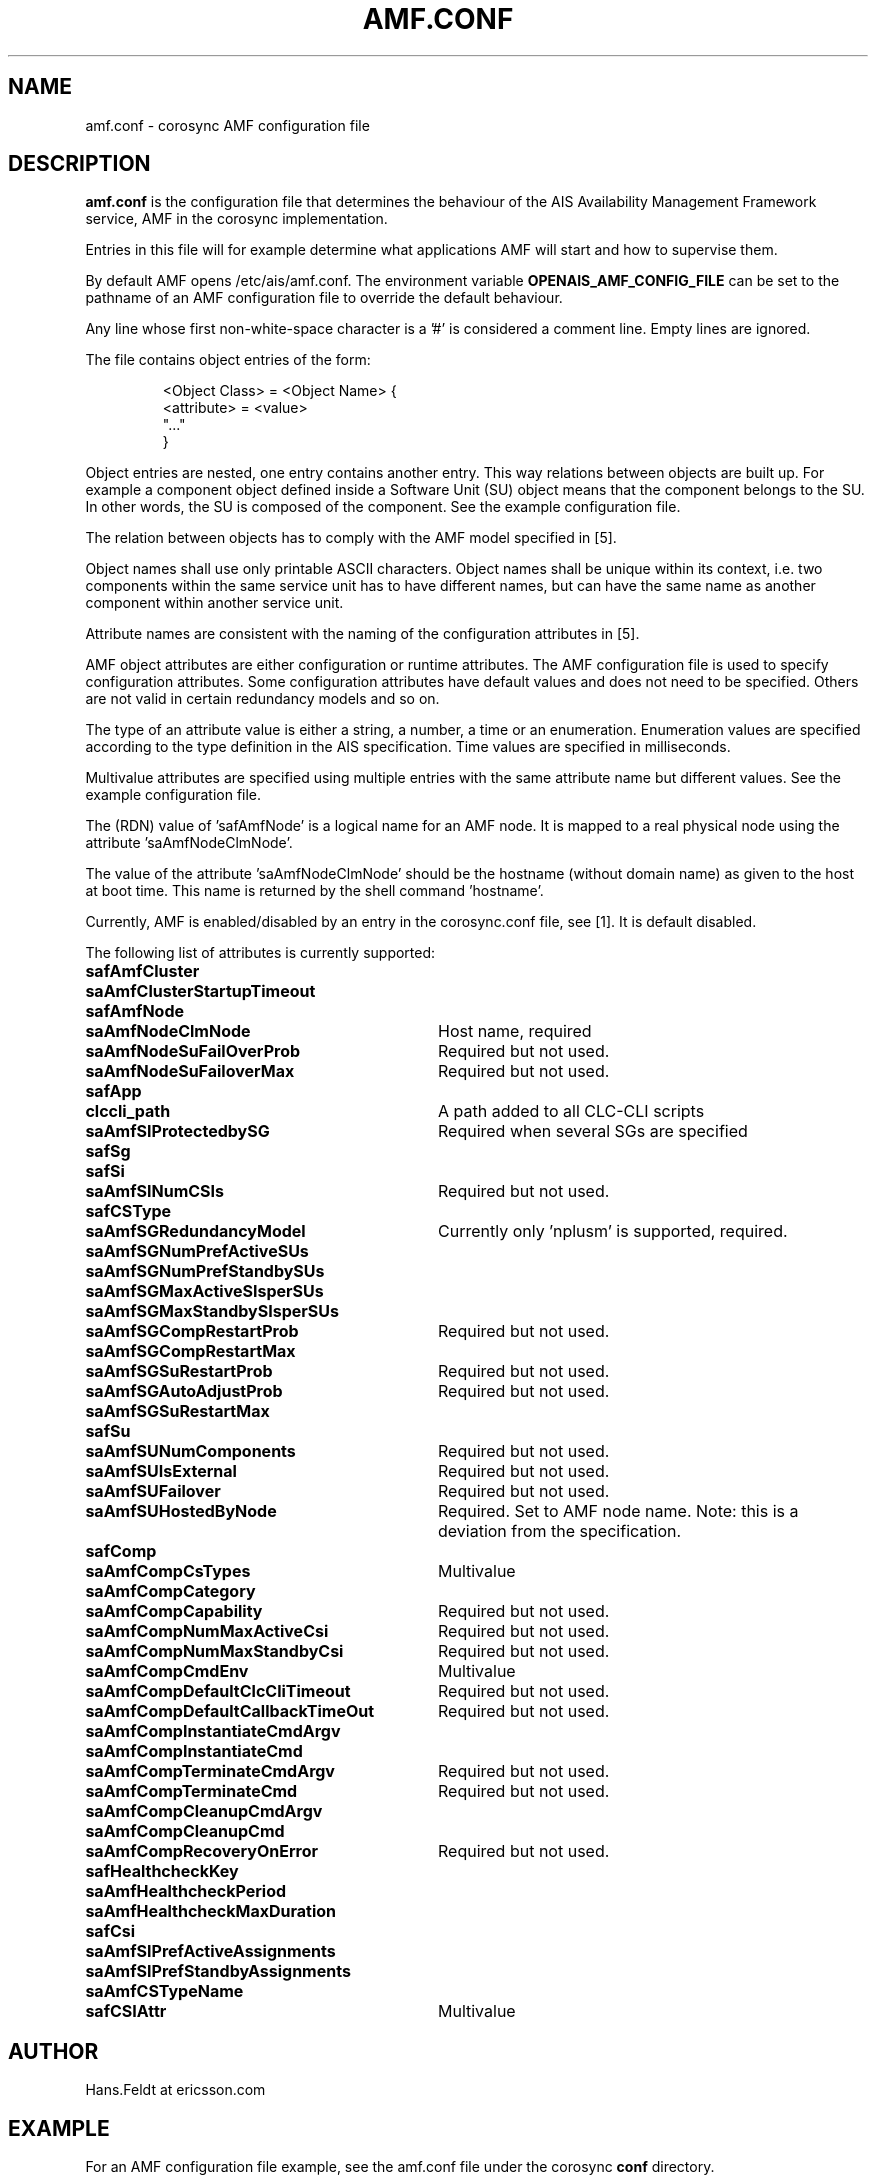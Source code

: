 .\"/*
.\" * Copyright (c) 2006 Ericsson AB.
.\" *
.\" * All rights reserved.
.\" *
.\" * Author: Hans Feldt (Hans.Feldt at ericsson.com)
.\" *
.\" * This software licensed under BSD license, the text of which follows:
.\" *
.\" * Redistribution and use in source and binary forms, with or without
.\" * modification, are permitted provided that the following conditions are met:
.\" *
.\" * - Redistributions of source code must retain the above copyright notice,
.\" *   this list of conditions and the following disclaimer.
.\" * - Redistributions in binary form must reproduce the above copyright notice,
.\" *   this list of conditions and the following disclaimer in the documentation
.\" *   and/or other materials provided with the distribution.
.\" * - Neither the name of the MontaVista Software, Inc. nor the names of its
.\" *   contributors may be used to endorse or promote products derived from this
.\" *   software without specific prior written permission.
.\" *
.\" * THIS SOFTWARE IS PROVIDED BY THE COPYRIGHT HOLDERS AND CONTRIBUTORS "AS IS"
.\" * AND ANY EXPRESS OR IMPLIED WARRANTIES, INCLUDING, BUT NOT LIMITED TO, THE
.\" * IMPLIED WARRANTIES OF MERCHANTABILITY AND FITNESS FOR A PARTICULAR PURPOSE
.\" * ARE DISCLAIMED. IN NO EVENT SHALL THE COPYRIGHT OWNER OR CONTRIBUTORS BE
.\" * LIABLE FOR ANY DIRECT, INDIRECT, INCIDENTAL, SPECIAL, EXEMPLARY, OR
.\" * CONSEQUENTIAL DAMAGES (INCLUDING, BUT NOT LIMITED TO, PROCUREMENT OF
.\" * SUBSTITUTE GOODS OR SERVICES; LOSS OF USE, DATA, OR PROFITS; OR BUSINESS
.\" * INTERRUPTION) HOWEVER CAUSED AND ON ANY THEORY OF LIABILITY, WHETHER IN
.\" * CONTRACT, STRICT LIABILITY, OR TORT (INCLUDING NEGLIGENCE OR OTHERWISE)
.\" * ARISING IN ANY WAY OUT OF THE USE OF THIS SOFTWARE, EVEN IF ADVISED OF
.\" * THE POSSIBILITY OF SUCH DAMAGE.
.\" */

.TH AMF.CONF 5 2006-08-29 "corosync Man Page"

.SH NAME
amf.conf - corosync AMF configuration file

.SH DESCRIPTION
.B amf.conf
is the configuration file that determines the behaviour of the AIS Availability
Management Framework service, AMF in the corosync implementation.

Entries in this file will for example determine what applications AMF will start
and how to supervise them.
.P
By default AMF opens /etc/ais/amf.conf. The environment variable
.B
OPENAIS_AMF_CONFIG_FILE
can be set to the pathname of an AMF configuration file to override
the default behaviour.
.P
Any line whose first non-white-space character is
a '#' is considered a comment line. Empty lines are ignored.
.LP
The file contains object entries of the form:
.RS
.nf
.ft CW

<Object Class> = <Object Name> {
    <attribute> = <value>
    "..."
}

.ft
.fi
.RE
.LP

Object entries are nested, one entry contains another entry. This way relations
between objects are built up. For example a component object defined inside a
Software Unit (SU) object means that the component belongs to the SU. In other
words, the SU is composed of the component. See the example configuration file.

The relation between objects has to comply with the AMF model specified in [5].

Object names shall use only printable ASCII characters. Object names shall be
unique within its context, i.e. two components within the same service unit has
to have different names, but can have the same name as another component within
another service unit.

Attribute names are consistent with the naming of the configuration attributes
in [5].

AMF object attributes are either configuration or runtime attributes. The AMF
configuration file is used to specify configuration attributes. Some configuration
attributes have default values and does not need to be specified. Others are not
valid in certain redundancy models and so on.

The type of an attribute value is either a string, a number, a time or an
enumeration. Enumeration values are specified according to the type definition
in the AIS specification. Time values are specified in milliseconds.

Multivalue attributes are specified using multiple entries with the same
attribute name but different values. See the example configuration file.

The (RDN) value of 'safAmfNode' is a logical name for an AMF node. It is mapped
to a real physical node using the attribute 'saAmfNodeClmNode'.

The value of the attribute 'saAmfNodeClmNode' should be the hostname (without
domain name) as given to the host at boot time. This name is returned by the
shell command 'hostname'.

Currently, AMF is enabled/disabled by an entry in the corosync.conf file, see [1].
It is default disabled.


The following list of attributes is currently supported:
.TP 32
.B safAmfCluster
.TP
.B saAmfClusterStartupTimeout
.TP
.B safAmfNode
.TP
.B saAmfNodeClmNode
Host name, required
.TP
.B saAmfNodeSuFailOverProb
Required but not used.
.TP
.B saAmfNodeSuFailoverMax
Required but not used.
.TP
.B safApp
.TP
.B clccli_path
A path added to all CLC-CLI scripts
.TP
.B saAmfSIProtectedbySG
Required when several SGs are specified
.TP
.B safSg
.TP
.B safSi
.TP
.B saAmfSINumCSIs
Required but not used.
.TP
.B safCSType
.TP
.B saAmfSGRedundancyModel
Currently only 'nplusm' is supported, required.
.TP
.B saAmfSGNumPrefActiveSUs
.TP
.B saAmfSGNumPrefStandbySUs
.TP
.B saAmfSGMaxActiveSIsperSUs
.TP
.B saAmfSGMaxStandbySIsperSUs
.TP
.B saAmfSGCompRestartProb
Required but not used.
.TP
.B saAmfSGCompRestartMax
.TP
.B saAmfSGSuRestartProb
Required but not used.
.TP
.B saAmfSGAutoAdjustProb
Required but not used.
.TP
.B saAmfSGSuRestartMax
.TP
.B safSu
.TP
.B saAmfSUNumComponents
Required but not used.
.TP
.B saAmfSUIsExternal
Required but not used.
.TP
.B saAmfSUFailover
Required but not used.
.TP
.B saAmfSUHostedByNode
Required. Set to AMF node name. Note: this is a deviation from the specification.
.TP
.B safComp
.TP
.B saAmfCompCsTypes
Multivalue
.TP
.B saAmfCompCategory
.TP
.B saAmfCompCapability
Required but not used.
.TP
.B saAmfCompNumMaxActiveCsi
Required but not used.
.TP
.B saAmfCompNumMaxStandbyCsi
Required but not used.
.TP
.B saAmfCompCmdEnv
Multivalue
.TP
.B saAmfCompDefaultClcCliTimeout
Required but not used.
.TP
.B saAmfCompDefaultCallbackTimeOut
Required but not used.
.TP
.B saAmfCompInstantiateCmdArgv
.TP
.B saAmfCompInstantiateCmd
.TP
.B saAmfCompTerminateCmdArgv
Required but not used.
.TP
.B saAmfCompTerminateCmd
Required but not used.
.TP
.B saAmfCompCleanupCmdArgv
.TP
.B saAmfCompCleanupCmd
.TP
.B saAmfCompRecoveryOnError
Required but not used.
.TP
.B safHealthcheckKey
.TP
.B saAmfHealthcheckPeriod
.TP
.B saAmfHealthcheckMaxDuration
.TP
.B safCsi
.TP
.B saAmfSIPrefActiveAssignments
.TP
.B saAmfSIPrefStandbyAssignments
.TP
.B saAmfCSTypeName
.TP
.B safCSIAttr
Multivalue


.SH AUTHOR
Hans.Feldt at ericsson.com

.SH EXAMPLE
For an AMF configuration file example, see the amf.conf file under the corosync
.B conf
directory.

.SH "FILES"
.TP
/etc/ais/amf.conf
.TP
/etc/ais/corosync.conf

.SH "SEE ALSO"
[1] corosync_conf (5)
.TP
[2] corosync_overview (8)
.TP
[3] README.amf
.TP
[4] www.saforum.org - SAI-XMI-A.01.01.xml.xip
.TP
[5] www.saforum.org - SAI-Overview.B.02.01.pdf
.TP
[6] www.saforum.org - SAI-AIS-AMF-B.02.01.pdf
.PP
